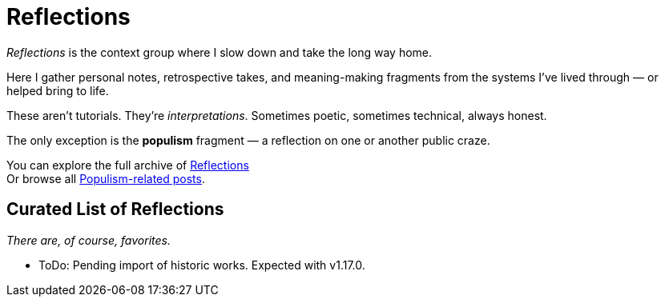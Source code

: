 = Reflections
:page-layout: single
:page-permalink: /reflections/

_Reflections_ is the context group where I slow down and take the long way home.

Here I gather personal notes, retrospective takes, and meaning-making fragments
from the systems I’ve lived through — or helped bring to life.

These aren’t tutorials. They’re _interpretations_.
Sometimes poetic, sometimes technical, always honest.

The only exception is the *populism* fragment —
a reflection on one or another public craze.

You can explore the full archive of link:/riddle-me-this/categories/reflections/[Reflections] +
Or browse all link:/riddle-me-this/tags/#populism[Populism-related posts].

== Curated List of Reflections

_There are, of course, favorites._

* ToDo: Pending import of historic works. Expected with v1.17.0.
